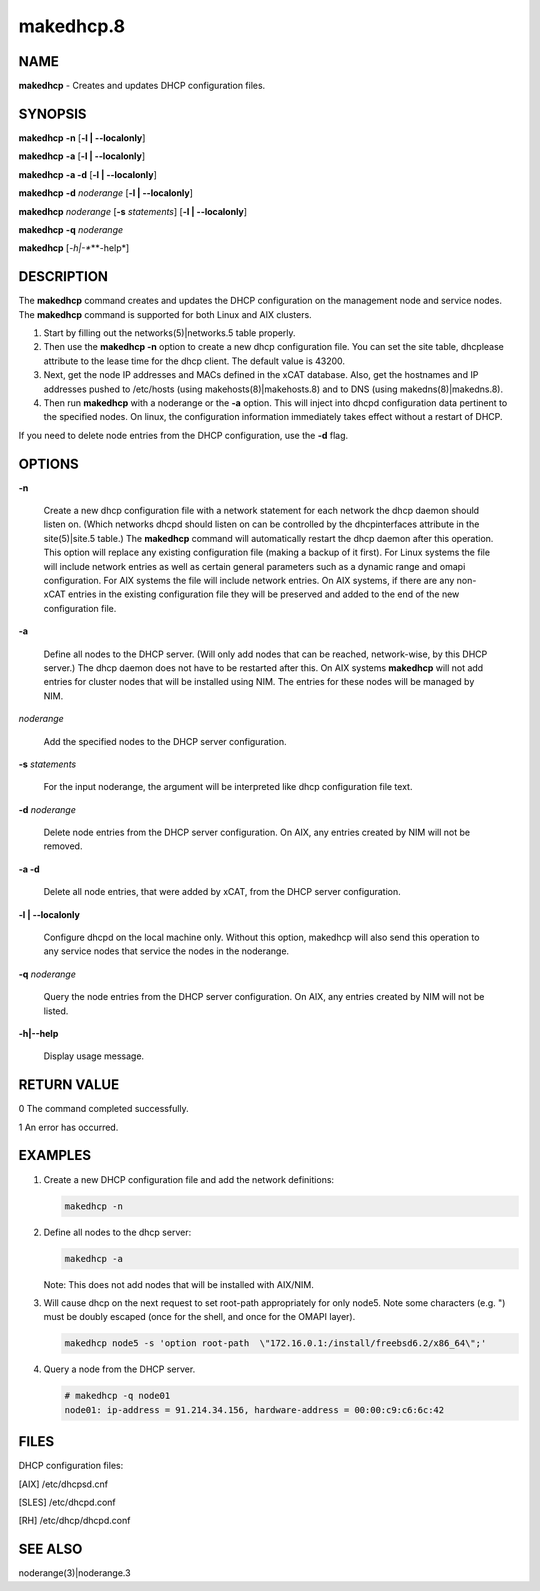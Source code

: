
##########
makedhcp.8
##########

.. highlight:: perl


****
NAME
****


\ **makedhcp**\  - Creates and updates DHCP configuration files.


********
SYNOPSIS
********


\ **makedhcp**\  \ **-n**\  [\ **-l | -**\ **-localonly**\ ]

\ **makedhcp**\  \ **-a**\  [\ **-l | -**\ **-localonly**\ ]

\ **makedhcp**\  \ **-a -d**\  [\ **-l | -**\ **-localonly**\ ]

\ **makedhcp**\  \ **-d**\  \ *noderange*\  [\ **-l | -**\ **-localonly**\ ]

\ **makedhcp**\  \ *noderange*\  [\ **-s**\  \ *statements*\ ] [\ **-l | -**\ **-localonly**\ ]

\ **makedhcp**\  \ **-q**\  \ *noderange*\ 

\ **makedhcp**\  [\ *-h|-**\ **-help*\ ]


***********
DESCRIPTION
***********


The \ **makedhcp**\  command creates and updates the DHCP configuration on the management node and service nodes. 
The \ **makedhcp**\  command is supported for both Linux and AIX clusters.


1.
 
 Start by filling out the networks(5)|networks.5 table properly.
 


2.
 
 Then use the \ **makedhcp -n**\  option to create a new dhcp configuration file.
 You can set the site table, dhcplease attribute to the lease time for the dhcp client. The default value is 43200.
 


3.
 
 Next, get the node IP addresses and MACs defined in the xCAT database.
 Also, get the hostnames and IP addresses pushed to /etc/hosts (using makehosts(8)|makehosts.8) and to DNS (using makedns(8)|makedns.8).
 


4.
 
 Then run \ **makedhcp**\  with a noderange or the \ **-a**\  option.  This will inject into dhcpd configuration data pertinent to the specified nodes.
 On linux, the configuration information immediately takes effect without a restart of DHCP.
 


If you need to delete node entries from the DHCP configuration, use the \ **-d**\  flag.


*******
OPTIONS
*******



\ **-n**\ 
 
 Create a new dhcp configuration file with a network statement for each network the dhcp daemon should listen on.
 (Which networks dhcpd should listen on can be controlled by the dhcpinterfaces attribute in the site(5)|site.5 table.)
 The \ **makedhcp**\  command will automatically restart the dhcp daemon after this operation.
 This option will replace any existing configuration file (making a backup of it first).
 For Linux systems the file will include network entries as well as certain general parameters such as a dynamic range and omapi configuration.
 For AIX systems the file will include network entries.
 On AIX systems, if there are any non-xCAT entries in the existing configuration file they will be preserved and added to the end of the new configuration file.
 


\ **-a**\ 
 
 Define all nodes to the DHCP server.  (Will only add nodes that can be reached, network-wise, by this DHCP server.)
 The dhcp daemon does not have to be restarted after this.
 On AIX systems \ **makedhcp**\  will not add entries for cluster nodes that will be installed using NIM.  The entries for these nodes will be managed by NIM.
 


\ *noderange*\ 
 
 Add the specified nodes to the DHCP server configuration.
 


\ **-s**\  \ *statements*\ 
 
 For the input noderange, the argument will be interpreted like dhcp configuration file text.
 


\ **-d**\  \ *noderange*\ 
 
 Delete node entries from the DHCP server configuration. On AIX, any entries created by NIM will not be removed.
 


\ **-a -d**\ 
 
 Delete all node entries, that were added by xCAT, from the DHCP server configuration.
 


\ **-l | -**\ **-localonly**\ 
 
 Configure dhcpd on the local machine only.  Without this option, makedhcp will also send this
 operation to any service nodes that service the nodes in the noderange.
 


\ **-q**\  \ *noderange*\ 
 
 Query the node entries from the DHCP server configuration. On AIX, any entries created by NIM will not be listed.
 


\ **-h|-**\ **-help**\ 
 
 Display usage message.
 



************
RETURN VALUE
************


0 The command completed successfully.

1 An error has occurred.


********
EXAMPLES
********



1.
 
 Create a new DHCP configuration file and add the network definitions:
 
 
 .. code-block:: perl
 
   makedhcp -n
 
 


2.
 
 Define all nodes to the dhcp server:
 
 
 .. code-block:: perl
 
   makedhcp -a
 
 
 Note:  This does not add nodes that will be installed with AIX/NIM.
 


3.
 
 Will cause dhcp on the next request to set root-path appropriately for only node5.  Note some characters (e.g. ") must be doubly escaped (once for the shell, and once for the OMAPI layer).
 
 
 .. code-block:: perl
 
   makedhcp node5 -s 'option root-path  \"172.16.0.1:/install/freebsd6.2/x86_64\";'
 
 


4.
 
 Query a node from the DHCP server.
 
 
 .. code-block:: perl
 
   # makedhcp -q node01 
   node01: ip-address = 91.214.34.156, hardware-address = 00:00:c9:c6:6c:42
 
 



*****
FILES
*****


DHCP configuration files:

[AIX]     /etc/dhcpsd.cnf

[SLES]    /etc/dhcpd.conf

[RH]      /etc/dhcp/dhcpd.conf


********
SEE ALSO
********


noderange(3)|noderange.3

